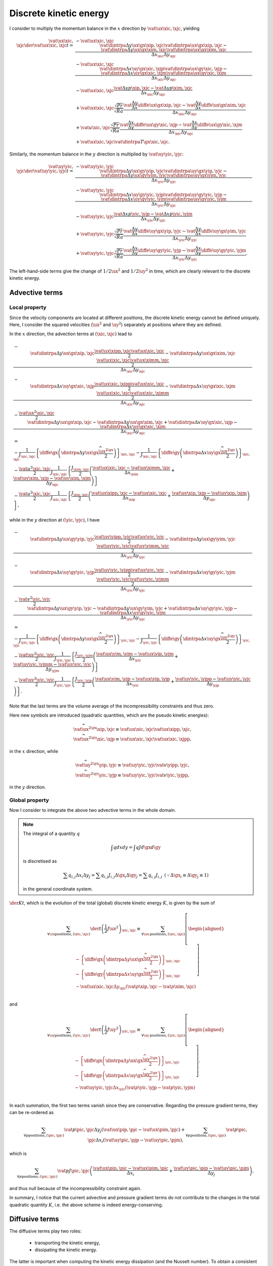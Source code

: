 #######################
Discrete kinetic energy
#######################

I consider to multiply the momentum balance in the :math:`x` direction by :math:`\vat{\ux}{\xic,\xjc}`, yielding

.. math::

   \vat{\ux}{\xic,\xjc} \der{\vat{\ux}{\xic,\xjc}}{t}
   =
   & - \vat{\ux}{\xic,\xjc} \frac{
       \vat{\dintrpa{\Delta y \ux}{\gx}}{\xip,\xjc} \vat{\dintrpa{\ux}{\gx}}{\xip,\xjc}
     - \vat{\dintrpa{\Delta y \ux}{\gx}}{\xim,\xjc} \vat{\dintrpa{\ux}{\gx}}{\xim,\xjc}
   }{\Delta x_{\xic} \Delta y_{\xjc}} \\
   & - \vat{\ux}{\xic,\xjc} \frac{
       \vat{\dintrpa{\Delta x \uy}{\gx}}{\xic,\xjp} \vat{\dintrpa{\ux}{\gy}}{\xic,\xjp}
     - \vat{\dintrpa{\Delta x \uy}{\gx}}{\xic,\xjm} \vat{\dintrpa{\ux}{\gy}}{\xic,\xjm}
   }{\Delta x_{\xic} \Delta y_{\xjc}} \\
   & - \vat{\ux}{\xic,\xjc} \frac{
       \vat{\Delta y p}{\xip,\xjc}
     - \vat{\Delta y p}{\xim,\xjc}
   }{\Delta x_{\xic} \Delta y_{\xjc}} \\
   & + \vat{\ux}{\xic,\xjc} \frac{\sqrt{Pr}}{\sqrt{Ra}} \frac{
       \vat{\frac{\Delta y}{\Delta x} \diffe{\ux}{\gx}}{\xip,\xjc}
     - \vat{\frac{\Delta y}{\Delta x} \diffe{\ux}{\gx}}{\xim,\xjc}
   }{\Delta x_{\xic} \Delta y_{\xjc}} \\
   & + \vat{u}{\xic,\xjc} \frac{\sqrt{Pr}}{\sqrt{Ra}} \frac{
       \vat{\frac{\Delta x}{\Delta y} \diffe{\ux}{\gy}}{\xic,\xjp}
     - \vat{\frac{\Delta x}{\Delta y} \diffe{\ux}{\gy}}{\xic,\xjm}
   }{\Delta x_{\xic} \Delta y_{\xjc}} \\
   & + \vat{\ux}{\xic,\xjc} \vat{\dintrpa{T}{\gx}}{\xic,\xjc}.

Similarly, the momentum balance in the :math:`y` direction is multiplied by :math:`\vat{\uy}{\yic,\yjc}`:

.. math::

   \vat{\uy}{\yic,\yjc} \der{\vat{\uy}{\yic,\yjc}}{t}
   =
   & - \vat{\uy}{\yic,\yjc} \frac{
       \vat{\dintrpa{\Delta y \ux}{\gy}}{\yip,\yjc} \vat{\dintrpa{\uy}{\gx}}{\yip,\yjc}
     - \vat{\dintrpa{\Delta y \ux}{\gy}}{\yim,\yjc} \vat{\dintrpa{\uy}{\gx}}{\yim,\yjc}
   }{\Delta x_{\yic} \Delta y_{\yjc}} \\
   & - \vat{\uy}{\yic,\yjc} \frac{
       \vat{\dintrpa{\Delta x \uy}{\gy}}{\yic,\yjp} \vat{\dintrpa{\uy}{\gy}}{\yic,\yjp}
     - \vat{\dintrpa{\Delta x \uy}{\gy}}{\yic,\yjm} \vat{\dintrpa{\uy}{\gy}}{\yic,\yjm}
   }{\Delta x_{\yic} \Delta y_{\yjc}} \\
   & - \vat{\uy}{\yic,\yjc} \frac{
       \vat{\Delta x p}{\yic,\yjp}
     - \vat{\Delta x p}{\yic,\yjm}
   }{\Delta x_{\yic} \Delta y_{\yjc}} \\
   & + \vat{\uy}{\yic,\yjc} \frac{\sqrt{Pr}}{\sqrt{Ra}} \frac{
       \vat{\frac{\Delta y}{\Delta x} \diffe{\uy}{\gx}}{\yip,\yjc}
     - \vat{\frac{\Delta y}{\Delta x} \diffe{\uy}{\gx}}{\yim,\yjc}
   }{\Delta x_{\yic} \Delta y_{\yjc}} \\
   & + \vat{\uy}{\yic,\yjc} \frac{\sqrt{Pr}}{\sqrt{Ra}} \frac{
       \vat{\frac{\Delta x}{\Delta y} \diffe{\uy}{\gy}}{\yic,\yjp}
     - \vat{\frac{\Delta x}{\Delta y} \diffe{\uy}{\gy}}{\yic,\yjm}
   }{\Delta x_{\yic} \Delta y_{\yjc}}.

The left-hand-side terms give the change of :math:`1/2 \ux^2` and :math:`1/2 \uy^2` in time, which are clearly relevant to the discrete kinetic energy.

***************
Advective terms
***************

==============
Local property
==============

Since the velocity components are located at different positions, the discrete kinetic energy cannot be defined uniquely.
Here, I consider the squared velocities (:math:`\ux^2` and :math:`\uy^2`) separately at positions where they are defined.

In the :math:`x` direction, the advection terms at :math:`\left( \xic, \xjc \right)` lead to

.. math::

   & - \frac{
       \vat{\dintrpa{\Delta y \ux}{\gx}}{\xip,\xjc} \frac{\vat{\ux}{\xipp,\xjc } \vat{\ux}{\xic ,\xjc }}{2}
     - \vat{\dintrpa{\Delta y \ux}{\gx}}{\xim,\xjc} \frac{\vat{\ux}{\xic ,\xjc } \vat{\ux}{\ximm,\xjc }}{2}
   }{\Delta x_{\xic} \Delta y_{\xjc}} \\
   & - \frac{
       \vat{\dintrpa{\Delta x \uy}{\gx}}{\xic,\xjp} \frac{\vat{\ux}{\xic ,\xjpp} \vat{\ux}{\xic ,\xjc }}{2}
     - \vat{\dintrpa{\Delta x \uy}{\gx}}{\xic,\xjm} \frac{\vat{\ux}{\xic ,\xjc } \vat{\ux}{\xic ,\xjmm}}{2}
   }{\Delta x_{\xic} \Delta y_{\xjc}} \\
   & - \frac{\vat{\ux^2}{\xic,\xjc}}{2} \frac{
        \vat{\dintrpa{\Delta y \ux}{\gx}}{\xip,\xjc}
      - \vat{\dintrpa{\Delta y \ux}{\gx}}{\xim,\xjc}
      + \vat{\dintrpa{\Delta x \uy}{\gx}}{\xic,\xjp}
      - \vat{\dintrpa{\Delta x \uy}{\gx}}{\xic,\xjm}
   }{\Delta x_{\xic} \Delta y_{\xjc}} \\
   & = \\
   & -\frac{1}{J_{\xic,\xjc}} \left\{ \diffe{}{\gx} \left(
      \dintrpa{\Delta y \ux}{\gx} \frac{{\widehat{\ux^2}}^{\gx}}{2}
   \right) \right\}_{\xic,\xjc}
   - \frac{1}{J_{\xic,\xjc}} \left\{ \diffe{}{\gy} \left(
      \dintrpa{\Delta x \uy}{\gx} \frac{{\widehat{\ux^2}}^{\gy}}{2}
   \right) \right\}_{\xic,\xjc} \\
   & - \frac{\vat{u^2}{\xic,\xjc}}{2} \frac{1}{J_{\xic,\xjc}} \left\{
      \frac{J_{\xim,\xjc}}{2} \left(
        \frac{
            \vat{\ux}{\xic, \xjc}
          - \vat{\ux}{\ximm,\xjc}
        }{\Delta x_{\xim}}
        + \frac{
            \vat{\uy}{\xim,\xjp}
          - \vat{\uy}{\xim,\xjm}
        }{\Delta y_{\xjc}}
      \right)
   \right\} \\
   & - \frac{\vat{u^2}{\xic,\xjc}}{2} \frac{1}{J_{\xic,\xjc}} \left\{
      \frac{J_{\xip,\xjc}}{2} \left(
        \frac{
            \vat{\ux}{\xipp,\xjc}
          - \vat{\ux}{\xic, \xjc}
        }{\Delta x_{\xip}}
        + \frac{
            \vat{\uy}{\xip,\xjp}
          - \vat{\uy}{\xip,\xjm}
        }{\Delta y_{\xjc}}
      \right)
   \right\},

while in the :math:`y` direction at :math:`\left( \yic, \yjc \right)`, I have

.. math::

   & - \frac{
       \vat{\dintrpa{\Delta y \ux}{\gy}}{\yip,\yjc} \frac{\vat{\uy}{\yipp,\yjc } \vat{\uy}{\yic, \yjc }}{2}
     - \vat{\dintrpa{\Delta y \ux}{\gy}}{\yim,\yjc} \frac{\vat{\uy}{\yic ,\yjc } \vat{\uy}{\yimm,\yjc }}{2}
   }{\Delta x_{\yic} \Delta y_{\yjc}} \\
   & - \frac{
       \vat{\dintrpa{\Delta x \uy}{\gy}}{\yic,\yjp} \frac{\vat{\uy}{\yic ,\yjpp} \vat{\uy}{\yic ,\yjc }}{2}
     - \vat{\dintrpa{\Delta x \uy}{\gy}}{\yic,\yjm} \frac{\vat{\uy}{\yic ,\yjc } \vat{\uy}{\yic ,\yjmm}}{2}
   }{\Delta x_{\yic} \Delta y_{\yjc}} \\
   & - \frac{\vat{v^2}{\yic,\yjc}}{2} \frac{
        \vat{\dintrpa{\Delta y \ux}{\gy}}{\yip,\yjc}
      - \vat{\dintrpa{\Delta y \ux}{\gy}}{\yim,\yjc}
      + \vat{\dintrpa{\Delta x \uy}{\gy}}{\yic,\yjp}
      - \vat{\dintrpa{\Delta x \uy}{\gy}}{\yic,\yjm}
   }{\Delta x_{\yic} \Delta y_{\yjc}} \\
   & = \\
   & -\frac{1}{J_{\yic,\yjc}} \left\{ \diffe{}{\gx} \left(
      \dintrpa{\Delta y \ux}{\gx} \frac{{\widehat{\uy^2}}^{\gx}}{2}
   \right) \right\}_{\yic,\yjc}
   - \frac{1}{J_{\yic,\yjc}} \left\{ \diffe{}{\gy} \left(
      \dintrpa{\Delta x \uy}{\gx} \frac{{\widehat{\uy^2}}^{\gy}}{2}
   \right) \right\}_{\yic,\yjc} \\
   & - \frac{\vat{\uy^2}{\yic,\yjc}}{2} \frac{1}{J_{\yic,\yjc}} \left\{
      \frac{J_{\yic,\yjm}}{2} \left(
        \frac{
            \vat{\ux}{\yim,\yjm}
          - \vat{\ux}{\yip,\yjm}
        }{\Delta x_{\yic}}
        + \frac{
            \vat{\uy}{\yic,\yjmm}
          - \vat{\uy}{\yic,\yjc }
        }{\Delta y_{\yjm}}
      \right)
   \right\} \\
   & - \frac{\vat{\uy^2}{\yic,\yjc}}{2} \frac{1}{J_{\yic,\yjc}} \left\{
      \frac{J_{\yic,\yjp}}{2} \left(
        \frac{
            \vat{\ux}{\yim,\yjp}
          - \vat{\ux}{\yip,\yjp}
        }{\Delta x_{\yic}}
        + \frac{
            \vat{\uy}{\yic,\yjpp}
          - \vat{\uy}{\yic,\yjc }
        }{\Delta y_{\yjp}}
      \right)
   \right\}.

Note that the last terms are the volume average of the incompressibility constraints and thus zero.

Here new symbols are introduced (quadratic quantities, which are the pseudo kinetic energies):

.. math::

   & \vat{\widehat{\ux^2}^{\gx}}{\xip,\xjc} \equiv \vat{\ux}{\xic,\xjc} \vat{\ux}{\xipp,\xjc }, \\
   & \vat{\widehat{\ux^2}^{\gy}}{\xic,\xjp} \equiv \vat{\ux}{\xic,\xjc} \vat{\ux}{\xic ,\xjpp},

in the :math:`x` direction, while

.. math::

   & \vat{\widehat{\uy^2}^{\gx}}{\yip,\yjc} \equiv \vat{\uy}{\yic,\yjc} \vat{v}{\yipp,\yjc }, \\
   & \vat{\widehat{\uy^2}^{\gy}}{\yic,\yjp} \equiv \vat{\uy}{\yic,\yjc} \vat{v}{\yic ,\yjpp},

in the :math:`y` direction.

===============
Global property
===============

Now I consider to integrate the above two advective terms in the whole domain.

.. note::

   The integral of a quantity :math:`q`

   .. math::

      \int q dx dy = \int q J d\gx d\gy

   is discretised as

   .. math::

      \sum q_{i,j} \Delta x_i \Delta y_j = \sum q_{i,j} J_{i,j} \Delta \gx_i \Delta \gy_j = \sum q_{i,j} J_{i,j} \,\,\, \left( \because \Delta \gx_i \equiv \Delta \gy_j \equiv 1 \right)

   in the general coordinate system.

:math:`\der{K}{t}`, which is the evolution of the total (global) discrete kinetic energy :math:`K`, is given by the sum of

.. math::

   \sum_{\forall \ux \text{positions}, \left( \xic, \xjc \right)} \der{}{t} \left( \frac{1}{2} J \ux^2 \right)_{\xic,\xjc}
   \equiv
   \sum_{\forall \ux \text{positions}, \left( \xic, \xjc \right)}
   \left[
      \begin{aligned}
         & - \left\{ \diffe{}{\gx} \left(
            \dintrpa{\Delta y \ux}{\gx} \frac{{\widehat{\ux^2}}^{\gx}}{2}
         \right) \right\}_{\xic,\xjc} \\
         & - \left\{ \diffe{}{\gy} \left(
            \dintrpa{\Delta x \uy}{\gx} \frac{{\widehat{\ux^2}}^{\gy}}{2}
         \right) \right\}_{\xic,\xjc} \\
         & - \vat{\ux}{\xic,\xjc} \Delta y_{\xjc} \left(
             \vat{p}{\xip,\xjc}
           - \vat{p}{\xim,\xjc}
         \right) \\
      \end{aligned}
   \right]

and

.. math::

   \sum_{\forall \uy \text{positions}, \left( \yic, \yjc \right)} \der{}{t} \left( \frac{1}{2} J \uy^2 \right)_{\yic,\yjc}
   \equiv
   \sum_{\forall \uy \text{positions}, \left( \yic, \yjc \right)}
   \left[
      \begin{aligned}
         & - \left\{ \diffe{}{\gx} \left(
            \dintrpa{\Delta y \ux}{\gx} \frac{{\widehat{\uy^2}}^{\gx}}{2}
         \right) \right\}_{\yic,\yjc} \\
         & - \left\{ \diffe{}{\gy} \left(
            \dintrpa{\Delta x \uy}{\gx} \frac{{\widehat{\uy^2}}^{\gy}}{2}
         \right) \right\}_{\yic,\yjc} \\
         & - \vat{\uy}{\yic,\yjc} \Delta x_{\yic} \left(
             \vat{p}{\yic,\yjp}
           - \vat{p}{\yic,\yjm}
         \right) \\
      \end{aligned}
   \right].

In each summation, the first two terms vanish since they are conservative.
Regarding the pressure gradient terms, they can be re-ordered as

.. math::

   \sum_{\forall p \text{positions}, \left( \pic, \pjc \right)} \vat{p}{\pic,\pjc} \Delta y_j \left( \vat{\ux}{\pip,\pjc} - \vat{\ux}{\pim,\pjc} \right)
   +
   \sum_{\forall p \text{positions}, \left( \pic, \pjc \right)} \vat{p}{\pic,\pjc} \Delta x_i \left( \vat{\uy}{\pic,\pjp} - \vat{\uy}{\pic,\pjm} \right),

which is

.. math::

   \sum_{\forall p \text{positions}, \left( \pic, \pjc \right)} \vat{p J}{\pic,\pjc} \left(
       \frac{\vat{\ux}{\pip,\pjc} - \vat{\ux}{\pim,\pjc}}{\Delta x_i}
     + \frac{\vat{\uy}{\pic,\pjp} - \vat{\uy}{\pic,\pjm}}{\Delta y_j}
   \right),

and thus null because of the incompressibility constraint again.

In summary, I notice that the current advective and pressure gradient terms do not contribute to the changes in the total quadratic quantity :math:`K`, i.e. the above scheme is indeed energy-conserving.

***************
Diffusive terms
***************

The diffusive terms play two roles:

   * transporting the kinetic energy,

   * dissipating the kinetic energy.

The latter is important when computing the kinetic energy dissipation (and the Nusselt number).
To obtain a consistent discretisation, I try to mimic the relation in the continuous domain: the viscous dissipation arising from the momentum equation in the :math:`x` direction is given as

.. math::

   \frac{\sqrt{Pr}}{\sqrt{Ra}} \frac{1}{J} \mst{j}{j} \der{\ux}{\xi^j} \der{\ux}{\xi^j}
   = \frac{\sqrt{Pr}}{\sqrt{Ra}} \frac{1}{J} \der{}{\xi^j} \left( \mst{j}{j} \ux \der{\ux}{\xi^j} \right)
   - \ux \frac{\sqrt{Pr}}{\sqrt{Ra}} \frac{1}{J} \der{}{\xi^j} \left( \mst{j}{j} \der{\ux}{\xi^j} \right),

which is directly discretised:

.. math::

   & \frac{\sqrt{Pr}}{\sqrt{Ra}} \frac{1}{J_{\xic,\xjc}} \left\{
       \vat{\left( \mst{x}{x} \dintrpa{\ux}{\gx} \right) \diffe{\ux}{\gx}}{\xip,\xjc}
     - \vat{\left( \mst{x}{x} \dintrpa{\ux}{\gx} \right) \diffe{\ux}{\gx}}{\xim,\xjc}
   \right\} \\
   +
   & \frac{\sqrt{Pr}}{\sqrt{Ra}} \frac{1}{J_{\xic,\xjc}} \left\{
       \vat{\left( \mst{y}{y} \dintrpa{\ux}{\gy} \right) \diffe{\ux}{\gy}}{\xic,\xjp}
     - \vat{\left( \mst{y}{y} \dintrpa{\ux}{\gy} \right) \diffe{\ux}{\gy}}{\xic,\xjm}
   \right\} \\
   -
   & \vat{\ux}{\xic,\xjc} \frac{\sqrt{Pr}}{\sqrt{Ra}} \frac{1}{J_{\xic,\xjc}} \left\{
       \vat{\left( \mst{x}{x} \diffe{\ux}{\gx} \right)}{\xip,\xjc}
     - \vat{\left( \mst{x}{x} \diffe{\ux}{\gx} \right)}{\xim,\xjc}
   \right\} \\
   -
   & \vat{\ux}{\xic,\xjc} \frac{\sqrt{Pr}}{\sqrt{Ra}} \frac{1}{J_{\xic,\xjc}} \left\{
       \vat{\left( \mst{y}{y} \diffe{\ux}{\gy} \right)}{\xic,\xjp}
     - \vat{\left( \mst{y}{y} \diffe{\ux}{\gy} \right)}{\xic,\xjm}
   \right\},

which is

.. math::

   & + \frac{\sqrt{Pr}}{\sqrt{Ra}} \frac{1}{J_{\xic,\xjc}} \left( \vat{\dintrpa{\ux}{\gx}}{\xip,\xjc} - \vat{\ux}{\xic,\xjc} \right) \vat{\left( \mst{x}{x} \diffe{\ux}{\gx} \right)}{\xip,\xjc} \\
   & - \frac{\sqrt{Pr}}{\sqrt{Ra}} \frac{1}{J_{\xic,\xjc}} \left( \vat{\dintrpa{\ux}{\gx}}{\xim,\xjc} - \vat{\ux}{\xic,\xjc} \right) \vat{\left( \mst{x}{x} \diffe{\ux}{\gx} \right)}{\xim,\xjc} \\
   & + \frac{\sqrt{Pr}}{\sqrt{Ra}} \frac{1}{J_{\xic,\xjc}} \left( \vat{\dintrpa{\ux}{\gy}}{\xic,\xjp} - \vat{\ux}{\xic,\xjc} \right) \vat{\left( \mst{y}{y} \diffe{\ux}{\gy} \right)}{\xic,\xjp} \\
   & - \frac{\sqrt{Pr}}{\sqrt{Ra}} \frac{1}{J_{\xic,\xjc}} \left( \vat{\dintrpa{\ux}{\gy}}{\xic,\xjm} - \vat{\ux}{\xic,\xjc} \right) \vat{\left( \mst{y}{y} \diffe{\ux}{\gy} \right)}{\xic,\xjm}.

Since I have

.. math::
   \begin{aligned}
     & \vat{\dintrpa{\ux}{\gx}}{\xip,\xjc} - \vat{\ux}{\xic,\xjc}
       = \frac{\vat{\ux}{\xipp,\xjc} + \vat{\ux}{\xic ,\xjc}}{2} - \vat{\ux}{\xic,\xjc}
       = + \frac{\vat{\ux}{\xipp,\xjc} - \vat{\ux}{\xic ,\xjc}}{2}
       = + \frac{1}{2} \vat{\diffe{\ux}{\gx}}{\xip,\xjc} \\
     & \vat{\dintrpa{\ux}{\gx}}{\xim,\xjc} - \vat{\ux}{\xic,\xjc}
       = \frac{\vat{\ux}{\xic ,\xjc} + \vat{\ux}{\ximm,\xjc}}{2} - \vat{\ux}{\xic,\xjc}
       = - \frac{\vat{\ux}{\xic ,\xjc} - \vat{\ux}{\ximm,\xjc}}{2}
       = - \frac{1}{2} \vat{\diffe{\ux}{\gx}}{\xim,\xjc} \\
     & \vat{\dintrpa{\ux}{\gy}}{\xic,\xjp} - \vat{\ux}{\xic,\xjc}
       = \frac{\vat{\ux}{\xic,\xjpp} + \vat{\ux}{\xic,\xjc }}{2} - \vat{\ux}{\xic,\xjc}
       = + \frac{\vat{\ux}{\xic,\xjpp} - \vat{\ux}{\xic,\xjc }}{2}
       = + \frac{1}{2} \vat{\diffe{\ux}{\gy}}{\xic,\xjp} \\
     & \vat{\dintrpa{\ux}{\gy}}{\xic,\xjm} - \vat{\ux}{\xic,\xjc}
       = \frac{\vat{\ux}{\xic,\xjc } + \vat{\ux}{\xic,\xjmm}}{2} - \vat{\ux}{\xic,\xjc}
       = - \frac{\vat{\ux}{\xic,\xjc } - \vat{\ux}{\xic,\xjmm}}{2}
       = - \frac{1}{2} \vat{\diffe{\ux}{\gy}}{\xic,\xjm}
   \end{aligned}

in the bulk, I finally notice that the viscous dissipation arising from the momentum equation in the :math:`x` direction leads to

.. math::

   & \frac{\sqrt{Pr}}{\sqrt{Ra}} \frac{1}{J_{\xic,\xjc}} \left[
      \frac{
          \vat{\left\{ \mst{x}{x} \left( \diffe{\ux}{\gx} \right)^2 \right\}}{\xip,\xjc}
        + \vat{\left\{ \mst{x}{x} \left( \diffe{\ux}{\gx} \right)^2 \right\}}{\xim,\xjc}
      }{2}
      + \frac{
          \vat{\left\{ \mst{y}{y} \left( \diffe{\ux}{\gy} \right)^2 \right\}}{\xic,\xjp}
        + \vat{\left\{ \mst{y}{y} \left( \diffe{\ux}{\gy} \right)^2 \right\}}{\xic,\xjm}
      }{2}
   \right] \\
   =
   & \frac{\sqrt{Pr}}{\sqrt{Ra}} \frac{1}{J_{\xic,\xjc}} \left\{
      \frac{1}{2} J_{\xip,\xjc} \left( \vat{\frac{\diffe{\ux}{\gx}}{\Delta x}}{\xip,\xjc} \right)^2
   \right\} \\
   +
   & \frac{\sqrt{Pr}}{\sqrt{Ra}} \frac{1}{J_{\xic,\xjc}} \left\{
      \frac{1}{2} J_{\xim,\xjc} \left( \vat{\frac{\diffe{\ux}{\gx}}{\Delta x}}{\xim,\xjc} \right)^2
   \right\} \\
   +
   & \frac{\sqrt{Pr}}{\sqrt{Ra}} \frac{1}{J_{\xic,\xjc}} \left\{
      \frac{1}{2} J_{\xic,\xjp} \left( \vat{\frac{\diffe{\ux}{\gy}}{\Delta y}}{\xic,\xjp} \right)^2
   \right\} \\
   +
   & \frac{\sqrt{Pr}}{\sqrt{Ra}} \frac{1}{J_{\xic,\xjc}} \left\{
      \frac{1}{2} J_{\xic,\xjm} \left( \vat{\frac{\diffe{\ux}{\gy}}{\Delta y}}{\xic,\xjm} \right)^2
   \right\}

at :math:`\left( \xic, \xjc \right).`

Following a similar manner, by using the relation

.. math::

   \frac{\sqrt{Pr}}{\sqrt{Ra}} \frac{1}{J} \mst{j}{j} \der{\uy}{\xi^j} \der{\uy}{\xi^j}
   = \frac{\sqrt{Pr}}{\sqrt{Ra}} \frac{1}{J} \der{}{\xi^j} \left( \mst{j}{j} \uy \der{\uy}{\xi^j} \right)
   - \uy \frac{\sqrt{Pr}}{\sqrt{Ra}} \frac{1}{J} \der{}{\xi^j} \left( \mst{j}{j} \der{\uy}{\xi^j} \right),

I can derive the viscous dissipation coming from the momentum equation in the :math:`y` direction as

.. math::

   & \frac{\sqrt{Pr}}{\sqrt{Ra}} \frac{1}{J_{\yic,\yjc}} \left[
      \frac{
          \vat{\left\{ \mst{x}{x} \left( \diffe{\uy}{\gx} \right)^2 \right\}}{\yip,\yjc}
        + \vat{\left\{ \mst{x}{x} \left( \diffe{\uy}{\gx} \right)^2 \right\}}{\yim,\yjc}
      }{2}
      + \frac{
          \vat{\left\{ \mst{y}{y} \left( \diffe{\uy}{\gy} \right)^2 \right\}}{\yic,\yjp}
        + \vat{\left\{ \mst{y}{y} \left( \diffe{\uy}{\gy} \right)^2 \right\}}{\yic,\yjm}
      }{2}
   \right] \\
   =
   & \frac{\sqrt{Pr}}{\sqrt{Ra}} \frac{1}{J_{\yic,\yjc}} \left\{
      \frac{1}{2} J_{\yip,\yjc} \left( \vat{\frac{\diffe{\uy}{\gx}}{\Delta x}}{\yip,\yjc} \right)^2
   \right\} \\
   +
   & \frac{\sqrt{Pr}}{\sqrt{Ra}} \frac{1}{J_{\yic,\yjc}} \left\{
      \frac{1}{2} J_{\yim,\yjc} \left( \vat{\frac{\diffe{\uy}{\gx}}{\Delta x}}{\yim,\yjc} \right)^2
   \right\} \\
   +
   & \frac{\sqrt{Pr}}{\sqrt{Ra}} \frac{1}{J_{\yic,\yjc}} \left\{
      \frac{1}{2} J_{\yic,\yjp} \left( \vat{\frac{\diffe{\uy}{\gy}}{\Delta y}}{\yic,\yjp} \right)^2
   \right\} \\
   +
   & \frac{\sqrt{Pr}}{\sqrt{Ra}} \frac{1}{J_{\yic,\yjc}} \left\{
      \frac{1}{2} J_{\yic,\yjm} \left( \vat{\frac{\diffe{\uy}{\gy}}{\Delta y}}{\yic,\yjm} \right)^2
   \right\}

at :math:`\left( \yic, \yjc \right).`

.. note::

   For the :math:`y` velocities, in the vicinity of the walls, the coefficient :math:`1/2` should be corrected to :math:`1` since :math:`\uy` is defined exactly on the walls.

